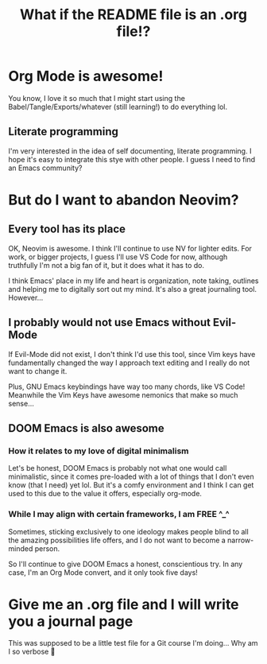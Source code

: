 #+title: What if the README file is an .org file!?

* Org Mode is awesome!
You know, I love it so much that I might start using the Babel/Tangle/Exports/whatever (still learning!) to do everything lol.

** Literate programming
I'm very interested in the idea of self documenting, literate programming. I hope it's easy to integrate this stye with other people. I guess I need to find an Emacs community?
* But do I want to abandon Neovim?
** Every tool has its place
OK, Neovim is awesome. I think I'll continue to use NV for lighter edits. For work, or bigger projects, I guess I'll use VS Code for now, although truthfully I'm not a big fan of it, but it does what it has to do.

I think Emacs' place in my life and heart is organization, note taking, outlines and helping me to digitally sort out my mind. It's also a great journaling tool. However...
** I probably would not use Emacs without Evil-Mode
If Evil-Mode did not exist, I don't think I'd use this tool, since Vim keys have fundamentally changed the way I approach text editing and I really do not want to change it.

Plus, GNU Emacs keybindings have way too many chords, like VS Code! Meanwhile the Vim Keys have awesome nemonics that make so much sense...
** DOOM Emacs is also awesome
*** How it relates to my love of digital minimalism
Let's be honest, DOOM Emacs is probably not what one would call minimalistic, since it comes pre-loaded with a lot of things that I don't even know (that I need) yet lol. But it's a comfy environment and I think I can get used to this due to the value it offers, especially org-mode.

*** While I may align with certain frameworks, I am FREE ^_^
Sometimes, sticking exclusively to one ideology makes people blind to all the amazing possibilities life offers, and I do not want to become a narrow-minded person.

So I'll continue to give DOOM Emacs a honest, conscientious try. In any case, I'm an Org Mode convert, and it only took five days!

* Give me an .org file and I will write you a journal page
This was supposed to be a little test file for a Git course I'm doing... Why am I so verbose 🙈
